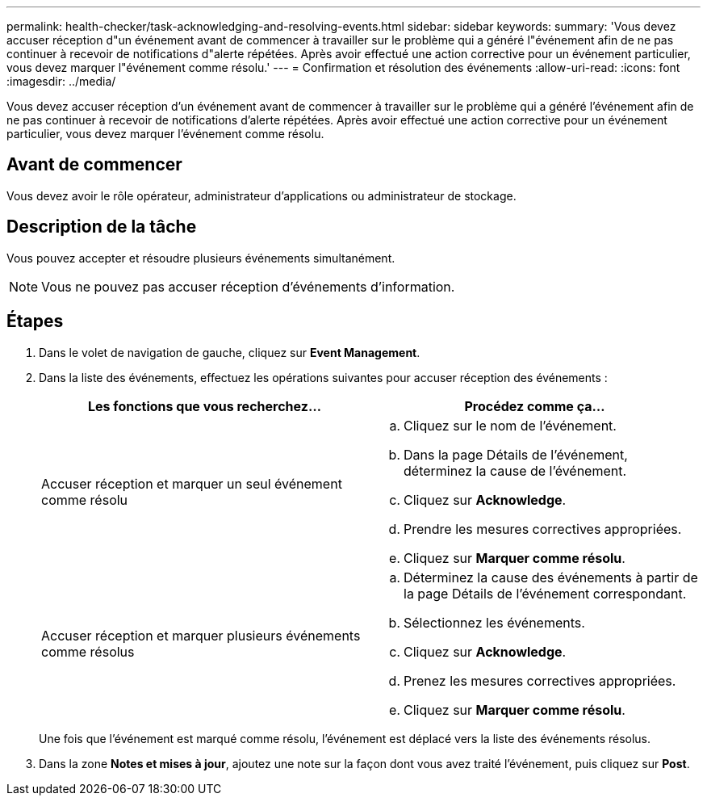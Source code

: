 ---
permalink: health-checker/task-acknowledging-and-resolving-events.html 
sidebar: sidebar 
keywords:  
summary: 'Vous devez accuser réception d"un événement avant de commencer à travailler sur le problème qui a généré l"événement afin de ne pas continuer à recevoir de notifications d"alerte répétées. Après avoir effectué une action corrective pour un événement particulier, vous devez marquer l"événement comme résolu.' 
---
= Confirmation et résolution des événements
:allow-uri-read: 
:icons: font
:imagesdir: ../media/


[role="lead"]
Vous devez accuser réception d'un événement avant de commencer à travailler sur le problème qui a généré l'événement afin de ne pas continuer à recevoir de notifications d'alerte répétées. Après avoir effectué une action corrective pour un événement particulier, vous devez marquer l'événement comme résolu.



== Avant de commencer

Vous devez avoir le rôle opérateur, administrateur d'applications ou administrateur de stockage.



== Description de la tâche

Vous pouvez accepter et résoudre plusieurs événements simultanément.

[NOTE]
====
Vous ne pouvez pas accuser réception d'événements d'information.

====


== Étapes

. Dans le volet de navigation de gauche, cliquez sur *Event Management*.
. Dans la liste des événements, effectuez les opérations suivantes pour accuser réception des événements :
+
|===
| Les fonctions que vous recherchez... | Procédez comme ça... 


 a| 
Accuser réception et marquer un seul événement comme résolu
 a| 
.. Cliquez sur le nom de l'événement.
.. Dans la page Détails de l'événement, déterminez la cause de l'événement.
.. Cliquez sur *Acknowledge*.
.. Prendre les mesures correctives appropriées.
.. Cliquez sur *Marquer comme résolu*.




 a| 
Accuser réception et marquer plusieurs événements comme résolus
 a| 
.. Déterminez la cause des événements à partir de la page Détails de l'événement correspondant.
.. Sélectionnez les événements.
.. Cliquez sur *Acknowledge*.
.. Prenez les mesures correctives appropriées.
.. Cliquez sur *Marquer comme résolu*.


|===
+
Une fois que l'événement est marqué comme résolu, l'événement est déplacé vers la liste des événements résolus.

. Dans la zone *Notes et mises à jour*, ajoutez une note sur la façon dont vous avez traité l'événement, puis cliquez sur *Post*.


